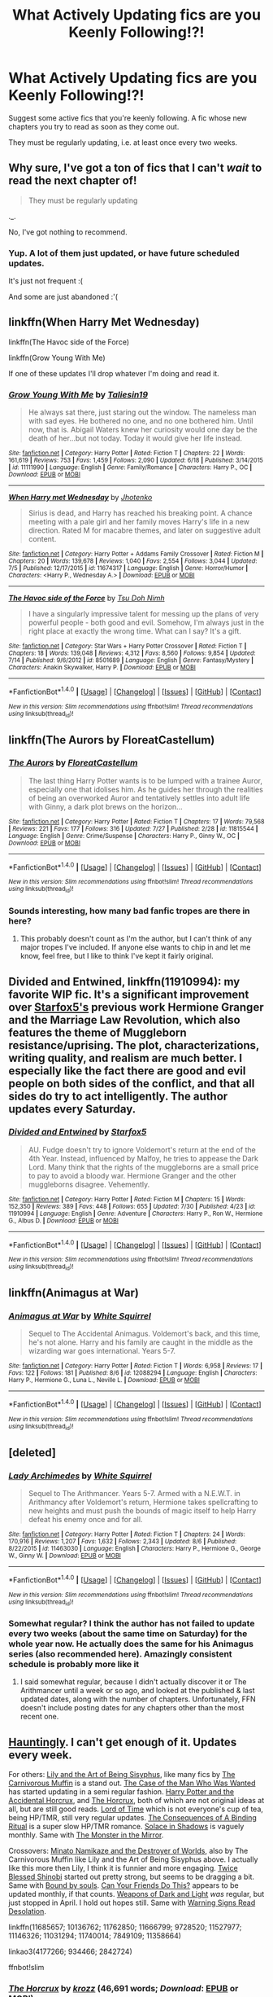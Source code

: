 #+TITLE: What Actively Updating fics are you Keenly Following!?!

* What Actively Updating fics are you Keenly Following!?!
:PROPERTIES:
:Score: 29
:DateUnix: 1470937168.0
:DateShort: 2016-Aug-11
:FlairText: Discussion
:END:
Suggest some active fics that you're keenly following. A fic whose new chapters you try to read as soon as they come out.

They must be regularly updating, i.e. at least once every two weeks.


** Why sure, I've got a ton of fics that I can't /wait/ to read the next chapter of!

#+begin_quote
  They must be regularly updating
#+end_quote

._.

No, I've got nothing to recommend.
:PROPERTIES:
:Author: Averant
:Score: 33
:DateUnix: 1470961036.0
:DateShort: 2016-Aug-12
:END:

*** Yup. A lot of them just updated, or have future scheduled updates.

It's just not frequent :(

And some are just abandoned :'(
:PROPERTIES:
:Author: JoseElEntrenador
:Score: 2
:DateUnix: 1470974743.0
:DateShort: 2016-Aug-12
:END:


** linkffn(When Harry Met Wednesday)

linkffn(The Havoc side of the Force)

linkffn(Grow Young With Me)

If one of these updates I'll drop whatever I'm doing and read it.
:PROPERTIES:
:Author: howtopleaseme
:Score: 7
:DateUnix: 1470938317.0
:DateShort: 2016-Aug-11
:END:

*** [[http://www.fanfiction.net/s/11111990/1/][*/Grow Young With Me/*]] by [[https://www.fanfiction.net/u/997444/Taliesin19][/Taliesin19/]]

#+begin_quote
  He always sat there, just staring out the window. The nameless man with sad eyes. He bothered no one, and no one bothered him. Until now, that is. Abigail Waters knew her curiosity would one day be the death of her...but not today. Today it would give her life instead.
#+end_quote

^{/Site/: [[http://www.fanfiction.net/][fanfiction.net]] *|* /Category/: Harry Potter *|* /Rated/: Fiction T *|* /Chapters/: 22 *|* /Words/: 161,619 *|* /Reviews/: 753 *|* /Favs/: 1,459 *|* /Follows/: 2,090 *|* /Updated/: 6/18 *|* /Published/: 3/14/2015 *|* /id/: 11111990 *|* /Language/: English *|* /Genre/: Family/Romance *|* /Characters/: Harry P., OC *|* /Download/: [[http://www.ff2ebook.com/old/ffn-bot/index.php?id=11111990&source=ff&filetype=epub][EPUB]] or [[http://www.ff2ebook.com/old/ffn-bot/index.php?id=11111990&source=ff&filetype=mobi][MOBI]]}

--------------

[[http://www.fanfiction.net/s/11674317/1/][*/When Harry met Wednesday/*]] by [[https://www.fanfiction.net/u/2219521/Jhotenko][/Jhotenko/]]

#+begin_quote
  Sirius is dead, and Harry has reached his breaking point. A chance meeting with a pale girl and her family moves Harry's life in a new direction. Rated M for macabre themes, and later on suggestive adult content.
#+end_quote

^{/Site/: [[http://www.fanfiction.net/][fanfiction.net]] *|* /Category/: Harry Potter + Addams Family Crossover *|* /Rated/: Fiction M *|* /Chapters/: 20 *|* /Words/: 139,678 *|* /Reviews/: 1,040 *|* /Favs/: 2,554 *|* /Follows/: 3,044 *|* /Updated/: 7/5 *|* /Published/: 12/17/2015 *|* /id/: 11674317 *|* /Language/: English *|* /Genre/: Horror/Humor *|* /Characters/: <Harry P., Wednesday A.> *|* /Download/: [[http://www.ff2ebook.com/old/ffn-bot/index.php?id=11674317&source=ff&filetype=epub][EPUB]] or [[http://www.ff2ebook.com/old/ffn-bot/index.php?id=11674317&source=ff&filetype=mobi][MOBI]]}

--------------

[[http://www.fanfiction.net/s/8501689/1/][*/The Havoc side of the Force/*]] by [[https://www.fanfiction.net/u/3484707/Tsu-Doh-Nimh][/Tsu Doh Nimh/]]

#+begin_quote
  I have a singularly impressive talent for messing up the plans of very powerful people - both good and evil. Somehow, I'm always just in the right place at exactly the wrong time. What can I say? It's a gift.
#+end_quote

^{/Site/: [[http://www.fanfiction.net/][fanfiction.net]] *|* /Category/: Star Wars + Harry Potter Crossover *|* /Rated/: Fiction T *|* /Chapters/: 18 *|* /Words/: 139,048 *|* /Reviews/: 4,312 *|* /Favs/: 8,560 *|* /Follows/: 9,854 *|* /Updated/: 7/14 *|* /Published/: 9/6/2012 *|* /id/: 8501689 *|* /Language/: English *|* /Genre/: Fantasy/Mystery *|* /Characters/: Anakin Skywalker, Harry P. *|* /Download/: [[http://www.ff2ebook.com/old/ffn-bot/index.php?id=8501689&source=ff&filetype=epub][EPUB]] or [[http://www.ff2ebook.com/old/ffn-bot/index.php?id=8501689&source=ff&filetype=mobi][MOBI]]}

--------------

*FanfictionBot*^{1.4.0} *|* [[[https://github.com/tusing/reddit-ffn-bot/wiki/Usage][Usage]]] | [[[https://github.com/tusing/reddit-ffn-bot/wiki/Changelog][Changelog]]] | [[[https://github.com/tusing/reddit-ffn-bot/issues/][Issues]]] | [[[https://github.com/tusing/reddit-ffn-bot/][GitHub]]] | [[[https://www.reddit.com/message/compose?to=tusing][Contact]]]

^{/New in this version: Slim recommendations using/ ffnbot!slim! /Thread recommendations using/ linksub(thread_id)!}
:PROPERTIES:
:Author: FanfictionBot
:Score: 2
:DateUnix: 1470938327.0
:DateShort: 2016-Aug-11
:END:


** linkffn(The Aurors by FloreatCastellum)
:PROPERTIES:
:Author: PsychoGeek
:Score: 13
:DateUnix: 1470942596.0
:DateShort: 2016-Aug-11
:END:

*** [[http://www.fanfiction.net/s/11815544/1/][*/The Aurors/*]] by [[https://www.fanfiction.net/u/6993240/FloreatCastellum][/FloreatCastellum/]]

#+begin_quote
  The last thing Harry Potter wants is to be lumped with a trainee Auror, especially one that idolises him. As he guides her through the realities of being an overworked Auror and tentatively settles into adult life with Ginny, a dark plot brews on the horizon...
#+end_quote

^{/Site/: [[http://www.fanfiction.net/][fanfiction.net]] *|* /Category/: Harry Potter *|* /Rated/: Fiction T *|* /Chapters/: 17 *|* /Words/: 79,568 *|* /Reviews/: 221 *|* /Favs/: 177 *|* /Follows/: 316 *|* /Updated/: 7/27 *|* /Published/: 2/28 *|* /id/: 11815544 *|* /Language/: English *|* /Genre/: Crime/Suspense *|* /Characters/: Harry P., Ginny W., OC *|* /Download/: [[http://www.ff2ebook.com/old/ffn-bot/index.php?id=11815544&source=ff&filetype=epub][EPUB]] or [[http://www.ff2ebook.com/old/ffn-bot/index.php?id=11815544&source=ff&filetype=mobi][MOBI]]}

--------------

*FanfictionBot*^{1.4.0} *|* [[[https://github.com/tusing/reddit-ffn-bot/wiki/Usage][Usage]]] | [[[https://github.com/tusing/reddit-ffn-bot/wiki/Changelog][Changelog]]] | [[[https://github.com/tusing/reddit-ffn-bot/issues/][Issues]]] | [[[https://github.com/tusing/reddit-ffn-bot/][GitHub]]] | [[[https://www.reddit.com/message/compose?to=tusing][Contact]]]

^{/New in this version: Slim recommendations using/ ffnbot!slim! /Thread recommendations using/ linksub(thread_id)!}
:PROPERTIES:
:Author: FanfictionBot
:Score: 1
:DateUnix: 1470942604.0
:DateShort: 2016-Aug-11
:END:


*** Sounds interesting, how many bad fanfic tropes are there in here?
:PROPERTIES:
:Author: shinreimyu
:Score: 1
:DateUnix: 1470970330.0
:DateShort: 2016-Aug-12
:END:

**** This probably doesn't count as I'm the author, but I can't think of any major tropes I've included. If anyone else wants to chip in and let me know, feel free, but I like to think I've kept it fairly original.
:PROPERTIES:
:Author: FloreatCastellum
:Score: 4
:DateUnix: 1471014886.0
:DateShort: 2016-Aug-12
:END:


** *Divided and Entwined*, linkffn(11910994): my favorite WIP fic. It's a significant improvement over [[https://www.fanfiction.net/u/2548648/Starfox5][Starfox5's]] previous work *Hermione Granger and the Marriage Law Revolution*, which also features the theme of Muggleborn resistance/uprising. The plot, characterizations, writing quality, and realism are much better. I especially like the fact there are good and evil people on both sides of the conflict, and that all sides do try to act intelligently. The author updates every Saturday.
:PROPERTIES:
:Author: InquisitorCOC
:Score: 3
:DateUnix: 1470970992.0
:DateShort: 2016-Aug-12
:END:

*** [[http://www.fanfiction.net/s/11910994/1/][*/Divided and Entwined/*]] by [[https://www.fanfiction.net/u/2548648/Starfox5][/Starfox5/]]

#+begin_quote
  AU. Fudge doesn't try to ignore Voldemort's return at the end of the 4th Year. Instead, influenced by Malfoy, he tries to appease the Dark Lord. Many think that the rights of the muggleborns are a small price to pay to avoid a bloody war. Hermione Granger and the other muggleborns disagree. Vehemently.
#+end_quote

^{/Site/: [[http://www.fanfiction.net/][fanfiction.net]] *|* /Category/: Harry Potter *|* /Rated/: Fiction M *|* /Chapters/: 15 *|* /Words/: 152,350 *|* /Reviews/: 389 *|* /Favs/: 448 *|* /Follows/: 655 *|* /Updated/: 7/30 *|* /Published/: 4/23 *|* /id/: 11910994 *|* /Language/: English *|* /Genre/: Adventure *|* /Characters/: Harry P., Ron W., Hermione G., Albus D. *|* /Download/: [[http://www.ff2ebook.com/old/ffn-bot/index.php?id=11910994&source=ff&filetype=epub][EPUB]] or [[http://www.ff2ebook.com/old/ffn-bot/index.php?id=11910994&source=ff&filetype=mobi][MOBI]]}

--------------

*FanfictionBot*^{1.4.0} *|* [[[https://github.com/tusing/reddit-ffn-bot/wiki/Usage][Usage]]] | [[[https://github.com/tusing/reddit-ffn-bot/wiki/Changelog][Changelog]]] | [[[https://github.com/tusing/reddit-ffn-bot/issues/][Issues]]] | [[[https://github.com/tusing/reddit-ffn-bot/][GitHub]]] | [[[https://www.reddit.com/message/compose?to=tusing][Contact]]]

^{/New in this version: Slim recommendations using/ ffnbot!slim! /Thread recommendations using/ linksub(thread_id)!}
:PROPERTIES:
:Author: FanfictionBot
:Score: 1
:DateUnix: 1470971010.0
:DateShort: 2016-Aug-12
:END:


** linkffn(Animagus at War)
:PROPERTIES:
:Score: 3
:DateUnix: 1470962848.0
:DateShort: 2016-Aug-12
:END:

*** [[http://www.fanfiction.net/s/12088294/1/][*/Animagus at War/*]] by [[https://www.fanfiction.net/u/5339762/White-Squirrel][/White Squirrel/]]

#+begin_quote
  Sequel to The Accidental Animagus. Voldemort's back, and this time, he's not alone. Harry and his family are caught in the middle as the wizarding war goes international. Years 5-7.
#+end_quote

^{/Site/: [[http://www.fanfiction.net/][fanfiction.net]] *|* /Category/: Harry Potter *|* /Rated/: Fiction T *|* /Words/: 6,958 *|* /Reviews/: 17 *|* /Favs/: 122 *|* /Follows/: 181 *|* /Published/: 8/6 *|* /id/: 12088294 *|* /Language/: English *|* /Characters/: Harry P., Hermione G., Luna L., Neville L. *|* /Download/: [[http://www.ff2ebook.com/old/ffn-bot/index.php?id=12088294&source=ff&filetype=epub][EPUB]] or [[http://www.ff2ebook.com/old/ffn-bot/index.php?id=12088294&source=ff&filetype=mobi][MOBI]]}

--------------

*FanfictionBot*^{1.4.0} *|* [[[https://github.com/tusing/reddit-ffn-bot/wiki/Usage][Usage]]] | [[[https://github.com/tusing/reddit-ffn-bot/wiki/Changelog][Changelog]]] | [[[https://github.com/tusing/reddit-ffn-bot/issues/][Issues]]] | [[[https://github.com/tusing/reddit-ffn-bot/][GitHub]]] | [[[https://www.reddit.com/message/compose?to=tusing][Contact]]]

^{/New in this version: Slim recommendations using/ ffnbot!slim! /Thread recommendations using/ linksub(thread_id)!}
:PROPERTIES:
:Author: FanfictionBot
:Score: 2
:DateUnix: 1470962866.0
:DateShort: 2016-Aug-12
:END:


** [deleted]
:PROPERTIES:
:Score: 3
:DateUnix: 1470980977.0
:DateShort: 2016-Aug-12
:END:

*** [[http://www.fanfiction.net/s/11463030/1/][*/Lady Archimedes/*]] by [[https://www.fanfiction.net/u/5339762/White-Squirrel][/White Squirrel/]]

#+begin_quote
  Sequel to The Arithmancer. Years 5-7. Armed with a N.E.W.T. in Arithmancy after Voldemort's return, Hermione takes spellcrafting to new heights and must push the bounds of magic itself to help Harry defeat his enemy once and for all.
#+end_quote

^{/Site/: [[http://www.fanfiction.net/][fanfiction.net]] *|* /Category/: Harry Potter *|* /Rated/: Fiction T *|* /Chapters/: 24 *|* /Words/: 170,916 *|* /Reviews/: 1,207 *|* /Favs/: 1,632 *|* /Follows/: 2,343 *|* /Updated/: 8/6 *|* /Published/: 8/22/2015 *|* /id/: 11463030 *|* /Language/: English *|* /Characters/: Harry P., Hermione G., George W., Ginny W. *|* /Download/: [[http://www.ff2ebook.com/old/ffn-bot/index.php?id=11463030&source=ff&filetype=epub][EPUB]] or [[http://www.ff2ebook.com/old/ffn-bot/index.php?id=11463030&source=ff&filetype=mobi][MOBI]]}

--------------

*FanfictionBot*^{1.4.0} *|* [[[https://github.com/tusing/reddit-ffn-bot/wiki/Usage][Usage]]] | [[[https://github.com/tusing/reddit-ffn-bot/wiki/Changelog][Changelog]]] | [[[https://github.com/tusing/reddit-ffn-bot/issues/][Issues]]] | [[[https://github.com/tusing/reddit-ffn-bot/][GitHub]]] | [[[https://www.reddit.com/message/compose?to=tusing][Contact]]]

^{/New in this version: Slim recommendations using/ ffnbot!slim! /Thread recommendations using/ linksub(thread_id)!}
:PROPERTIES:
:Author: FanfictionBot
:Score: 2
:DateUnix: 1470980984.0
:DateShort: 2016-Aug-12
:END:


*** Somewhat regular? I think the author has not failed to update every two weeks (about the same time on Saturday) for the whole year now. He actually does the same for his Animagus series (also recommended here). Amazingly consistent schedule is probably more like it
:PROPERTIES:
:Author: tropicalphysics
:Score: 3
:DateUnix: 1470993851.0
:DateShort: 2016-Aug-12
:END:

**** I said somewhat regular, because I didn't actually discover it or The Arithmancer until a week or so ago, and looked at the published & last updated dates, along with the number of chapters. Unfortunately, FFN doesn't include posting dates for any chapters other than the most recent one.
:PROPERTIES:
:Score: 3
:DateUnix: 1471004568.0
:DateShort: 2016-Aug-12
:END:


** [[https://www.fanfiction.net/s/11685657/1/Hauntingly][Hauntingly]]. I can't get enough of it. Updates every week.

For others: [[https://www.fanfiction.net/s/9911469/1/Lily-and-the-Art-of-Being-Sisyphus][Lily and the Art of Being Sisyphus]], like many fics by [[https://www.fanfiction.net/u/1318815/The-Carnivorous-Muffin][The Carnivorous Muffin]] is a stand out. [[https://www.fanfiction.net/s/10136762/1/The-Case-of-the-Man-Who-Was-Wanted][The Case of the Man Who Was Wanted]] has started updating in a semi regular fashion. [[https://www.fanfiction.net/s/11762850/1/Harry-Potter-and-the-Accidental-Horcrux][Harry Potter and the Accidental Horcrux]], and [[https://www.fanfiction.net/s/9728520/26/The-Horcrux][The Horcrux]], both of which are not original ideas at all, but are still good reads. [[https://www.fanfiction.net/s/11527977/1/Lord-of-Time][Lord of Time]] which is not everyone's cup of tea, being HP/TMR, still very regular updates. [[http://archiveofourown.org/works/4177266][The Consequences of A Binding Ritual]] is a super slow HP/TMR romance. [[http://archiveofourown.org/works/934466/chapters/1819027][Solace in Shadows]] is vaguely monthly. Same with [[http://archiveofourown.org/works/2842724][The Monster in the Mirror]].

Crossovers: [[https://www.fanfiction.net/s/11666799/1/Minato-Namikaze-and-the-Destroyer-of-Worlds][Minato Namikaze and the Destroyer of Worlds]], also by The Carnivorous Muffin like Lily and the Art of Being Sisyphus above. I actually like this more then Lily, I think it is funnier and more engaging. [[https://www.fanfiction.net/s/11146326/1/Twice-Blessed-Shinobi][Twice Blessed Shinobi]] started out pretty strong, but seems to be dragging a bit. Same with [[https://www.fanfiction.net/s/11031294/1/Bound-by-Souls][Bound by souls]]. [[https://www.fanfiction.net/s/11740014/1/Can-Your-Friends-Do-This][Can Your Friends Do This?]] appears to be updated monthly, if that counts. [[https://www.fanfiction.net/s/7849109/1/Weapons-of-Dark-and-Light][Weapons of Dark and Light]] /was/ regular, but just stopped in April. I hold out hopes still. Same with [[https://www.fanfiction.net/s/11358664/1/Warning-Signs-Read-Desolation][Warning Signs Read Desolation]].

linkffn(11685657; 10136762; 11762850; 11666799; 9728520; 11527977; 11146326; 11031294; 11740014; 7849109; 11358664)

linkao3(4177266; 934466; 2842724)

ffnbot!slim
:PROPERTIES:
:Author: TheBlueMenace
:Score: 6
:DateUnix: 1470984989.0
:DateShort: 2016-Aug-12
:END:

*** [[http://www.fanfiction.net/s/9728520/1/][*/The Horcrux/*]] by [[https://www.fanfiction.net/u/2527190/krozz][/krozz/]] (46,691 words; /Download/: [[http://www.ff2ebook.com/old/ffn-bot/index.php?id=9728520&source=ff&filetype=epub][EPUB]] or [[http://www.ff2ebook.com/old/ffn-bot/index.php?id=9728520&source=ff&filetype=mobi][MOBI]])

#+begin_quote
  WBWL James and Lily Potter had twins, after Voldemort attacks them. Evan Potter is known as the Boy-Who-Lived, and Harry is believed to have a piece of the dark lords soul in him. Slytherin Harry
#+end_quote

[[http://archiveofourown.org/works/934466][*/Solace in Shadows/*]] by [[http://archiveofourown.org/users/The_Fictionist/pseuds/The_Fictionist][/The_Fictionist/]] (177688 words; /Download/: [[http://archiveofourown.org/downloads/Th/The_Fictionist/934466/Solace%20in%20Shadows.epub?updated_at=1470177468][EPUB]] or [[http://archiveofourown.org/downloads/Th/The_Fictionist/934466/Solace%20in%20Shadows.mobi?updated_at=1470177468][MOBI]])

#+begin_quote
  When Harry is kidnapped by a seemingly sixteen year old Tom Riddle at the end of his second year, he's convinced that he would do absolutely anything to escape -- but "anything" can be a dangerous conviction to have, and even heroes can grow tired of fighting without hope. Sometimes, survival means making a home in the dark...
#+end_quote

[[http://www.fanfiction.net/s/10136762/1/][*/The Case of the Man Who Was Wanted/*]] by [[https://www.fanfiction.net/u/1826856/MyDearLadyDisdain][/MyDearLadyDisdain/]] (133,086 words; /Download/: [[http://www.ff2ebook.com/old/ffn-bot/index.php?id=10136762&source=ff&filetype=epub][EPUB]] or [[http://www.ff2ebook.com/old/ffn-bot/index.php?id=10136762&source=ff&filetype=mobi][MOBI]])

#+begin_quote
  After an inexplicable case in Surrey, Sherlock is after the strangest criminal he's ever encountered: a mass murderer, that has eluded the authorities for almost 14 years. Unfortunately, Sherlock Holmes is the only one that can see right away that this Harry Potter character is completely innocent. And hang on, is that tea set floating? (Harry/Sherlock)
#+end_quote

[[http://www.fanfiction.net/s/11358664/1/][*/Warning Signs Read Desolation/*]] by [[https://www.fanfiction.net/u/2847283/minidraken][/minidraken/]] (145,261 words; /Download/: [[http://www.ff2ebook.com/old/ffn-bot/index.php?id=11358664&source=ff&filetype=epub][EPUB]] or [[http://www.ff2ebook.com/old/ffn-bot/index.php?id=11358664&source=ff&filetype=mobi][MOBI]])

#+begin_quote
  Trying to protect the Philosopher's Stone, Harry is kidnapped by Voldemort, who uses Legilimency on him and learns that he is a Horcrux. After that, Harry is forced to learn how to survive the violent and surreal reality of Voldemort's everyday life, and try his best to make it back to Hogwarts in one piece. Simultaneously, a war looms on the horizon. Grey!Harry Sane!Voldemort
#+end_quote

[[http://www.fanfiction.net/s/11527977/1/][*/Lord of Time/*]] by [[https://www.fanfiction.net/u/1304480/DebsTheSlytherinSnapefan][/DebsTheSlytherinSnapefan/]] (173,329 words; /Download/: [[http://www.ff2ebook.com/old/ffn-bot/index.php?id=11527977&source=ff&filetype=epub][EPUB]] or [[http://www.ff2ebook.com/old/ffn-bot/index.php?id=11527977&source=ff&filetype=mobi][MOBI]])

#+begin_quote
  Harry is the Master of Death and Lord of Time through his joining of the three Hallows together. During a duel that wasn't going well, he jumps to the 1940's and has a talk with the true Master of Death. Can have prevent the destruction that will occur? Can he change Voldemort prevent him from becoming the darkest wizard of all time? Or will he be caught in Tom's web? Slash TMR/HP?
#+end_quote

[[http://www.fanfiction.net/s/11740014/1/][*/Can Your Friends Do This?/*]] by [[https://www.fanfiction.net/u/3996465/Watermelonsmellinfellon][/Watermelonsmellinfellon/]] (131,540 words; /Download/: [[http://www.ff2ebook.com/old/ffn-bot/index.php?id=11740014&source=ff&filetype=epub][EPUB]] or [[http://www.ff2ebook.com/old/ffn-bot/index.php?id=11740014&source=ff&filetype=mobi][MOBI]])

#+begin_quote
  Tsume Yuki's, 'Ain't Never Had a Friend Like Me' prompt. MoD Hari is sealed inside a genie bottle and tossed into the Veil. Only the interference of Death stops her from being enslaved. When Naruto comes into possession of the bottle and frees Hari from her prison, she gets attached and decides to help him, changing everything we know. A/N: Har/kashi Naru/Sasu. Deal With It!
#+end_quote

[[http://www.fanfiction.net/s/11685657/1/][*/Hauntingly/*]] by [[https://www.fanfiction.net/u/6778783/ObsidianPen][/ObsidianPen/]] (324,600 words; /Download/: [[http://www.ff2ebook.com/old/ffn-bot/index.php?id=11685657&source=ff&filetype=epub][EPUB]] or [[http://www.ff2ebook.com/old/ffn-bot/index.php?id=11685657&source=ff&filetype=mobi][MOBI]])

#+begin_quote
  Alive. Hidden. Concealed in the metaphorical closet, and the ominous, creaking footsteps outside belong to a monster... He's sniffing the air in anticipation. He's craving more than the scent. Intoxicated by his own bloodlust, and a single, fleeting moment of weakness is all he needs. "...I will have you..." Eventual HP/LV/TR. Sequel to 'Mine'.
#+end_quote

[[http://www.fanfiction.net/s/11666799/1/][*/Minato Namikaze and the Destroyer of Worlds/*]] by [[https://www.fanfiction.net/u/1318815/The-Carnivorous-Muffin][/The Carnivorous Muffin/]] (74,679 words; /Download/: [[http://www.ff2ebook.com/old/ffn-bot/index.php?id=11666799&source=ff&filetype=epub][EPUB]] or [[http://www.ff2ebook.com/old/ffn-bot/index.php?id=11666799&source=ff&filetype=mobi][MOBI]])

#+begin_quote
  On October 10th when the Kyuubi no Kitsune ravages Konoha, Namikaze Minato unwittingly makes a bargain with Death. Years earlier, his life is rewritten when the overpowered, bizarre, and possibly alien Eleanor Lily Potter arrives at Konoha's orphanage and quickly becomes his best friend.
#+end_quote

[[http://www.fanfiction.net/s/7849109/1/][*/Weapons of Dark and Light/*]] by [[https://www.fanfiction.net/u/2256578/Noyoki][/Noyoki/]] (354,004 words; /Download/: [[http://www.ff2ebook.com/old/ffn-bot/index.php?id=7849109&source=ff&filetype=epub][EPUB]] or [[http://www.ff2ebook.com/old/ffn-bot/index.php?id=7849109&source=ff&filetype=mobi][MOBI]])

#+begin_quote
  Stripped of his humanity, Logan became Weapon X. When the doctors were through; he was little more than a remote controlled beast guided by base instinct. In contrast, Harry became Weapon IX and was stripped of his human trappings. Care, love, and compassion were torn from him, creating a superb machine who kills without remorse. Is that all they will ever be? *Slash*
#+end_quote

[[http://www.fanfiction.net/s/11031294/1/][*/Bound by Souls/*]] by [[https://www.fanfiction.net/u/5579774/HippoParty][/HippoParty/]] (83,885 words; /Download/: [[http://www.ff2ebook.com/old/ffn-bot/index.php?id=11031294&source=ff&filetype=epub][EPUB]] or [[http://www.ff2ebook.com/old/ffn-bot/index.php?id=11031294&source=ff&filetype=mobi][MOBI]])

#+begin_quote
  When Harry goes to Hogwarts, he finally understands that having a dæmon is normal. Only, the wizarding world never anticipated that Harry's dæmon would be an 11 year old Tom Riddle. AU Philosophers Stone. Harry Potter inspired by His Dark Materials.
#+end_quote

[[http://www.fanfiction.net/s/11762850/1/][*/Harry Potter and the Accidental Horcrux/*]] by [[https://www.fanfiction.net/u/3306612/the-Imaginizer][/the Imaginizer/]] (190,448 words; /Download/: [[http://www.ff2ebook.com/old/ffn-bot/index.php?id=11762850&source=ff&filetype=epub][EPUB]] or [[http://www.ff2ebook.com/old/ffn-bot/index.php?id=11762850&source=ff&filetype=mobi][MOBI]])

#+begin_quote
  In which Harry Potter learns that friends can be made in the unlikeliest of places...even in your own head.
#+end_quote

--------------

/slim!FanfictionBot/^{1.4.0}.
:PROPERTIES:
:Author: FanfictionBot
:Score: 1
:DateUnix: 1470985040.0
:DateShort: 2016-Aug-12
:END:


*** [[http://www.fanfiction.net/s/11146326/1/][*/Twice Blessed Shinobi/*]] by [[https://www.fanfiction.net/u/714473/Mrs-InsaneOne][/Mrs.InsaneOne/]] (228,583 words; /Download/: [[http://www.ff2ebook.com/old/ffn-bot/index.php?id=11146326&source=ff&filetype=epub][EPUB]] or [[http://www.ff2ebook.com/old/ffn-bot/index.php?id=11146326&source=ff&filetype=mobi][MOBI]])

#+begin_quote
  One man's Greater Good will fall to pieces when his greatest pawn is whisked away as part of the plans his mother set into the motion the moment she'd learned of the dangers her son would face. Pairings TBD. Starts Pre-Hogwarts/Pre-Uchiha Massacre. Shinobi!Harry, Smart!Naruto&Harry, Prankster!Naruto&Harry, Father!Tenzou/Yamato, NotLazy!Kakashi, & Mentor!Kakashi
#+end_quote

[[http://archiveofourown.org/works/2842724][*/The Monster in the Mirror/*]] by [[http://archiveofourown.org/users/The_Fictionist/pseuds/The_Fictionist][/The_Fictionist/]] (45897 words; /Download/: [[http://archiveofourown.org/downloads/Th/The_Fictionist/2842724/The%20Monster%20in%20the%20Mirror.epub?updated_at=1469543509][EPUB]] or [[http://archiveofourown.org/downloads/Th/The_Fictionist/2842724/The%20Monster%20in%20the%20Mirror.mobi?updated_at=1469543509][MOBI]])

#+begin_quote
  1) The Cruciatus Harry used in the Department of Mysteries was successful. 2) Voldemort arrived just a little bit early.Two small shifts, that change absolutely everything - and understanding is a more dangerous weapon than even Dumbledore could ever have imagined.
#+end_quote

--------------

/slim!FanfictionBot/^{1.4.0}.
:PROPERTIES:
:Author: FanfictionBot
:Score: 1
:DateUnix: 1470985052.0
:DateShort: 2016-Aug-12
:END:


*** Did a quick google search of my fic, and saw that it was recommended by you in this thread. Sweet! Thanks:)
:PROPERTIES:
:Author: Baphimet
:Score: 1
:DateUnix: 1471565098.0
:DateShort: 2016-Aug-19
:END:


** Okay, you people got me. I'm going to read the Albus Potter series now.
:PROPERTIES:
:Author: silver_fire_lizard
:Score: 5
:DateUnix: 1470988426.0
:DateShort: 2016-Aug-12
:END:


** Impose by MarauderLover7. It's the 3rd in a series that I think is wonderful.
:PROPERTIES:
:Author: frankyemarie13
:Score: 2
:DateUnix: 1470940163.0
:DateShort: 2016-Aug-11
:END:


** Linkffn(The Black Prince) Linkffn(The Difference One Can Make)
:PROPERTIES:
:Author: blandge
:Score: 2
:DateUnix: 1470980220.0
:DateShort: 2016-Aug-12
:END:

*** [[http://www.fanfiction.net/s/11132113/1/][*/The Difference One Man Can Make/*]] by [[https://www.fanfiction.net/u/6132825/joen1801][/joen1801/]]

#+begin_quote
  After the Battle of Hogwarts, Harry Potter decided to travel the world. Twelve years later when a new threat attempts to destroy the progress made in Britain he returns home to deal with the situation. During the fight that puts down the small group of upstarts Harry finds himself in a world of ice and fire
#+end_quote

^{/Site/: [[http://www.fanfiction.net/][fanfiction.net]] *|* /Category/: Harry Potter + Game of Thrones Crossover *|* /Rated/: Fiction M *|* /Chapters/: 18 *|* /Words/: 240,080 *|* /Reviews/: 3,227 *|* /Favs/: 6,045 *|* /Follows/: 6,959 *|* /Updated/: 4h *|* /Published/: 3/22/2015 *|* /id/: 11132113 *|* /Language/: English *|* /Genre/: Adventure *|* /Download/: [[http://www.ff2ebook.com/old/ffn-bot/index.php?id=11132113&source=ff&filetype=epub][EPUB]] or [[http://www.ff2ebook.com/old/ffn-bot/index.php?id=11132113&source=ff&filetype=mobi][MOBI]]}

--------------

[[http://www.fanfiction.net/s/11098283/1/][*/The Black Prince/*]] by [[https://www.fanfiction.net/u/4424268/cxjenious][/cxjenious/]]

#+begin_quote
  He remembers being Harry Potter. He dreams of it. He dreams of the Great Other too, a beast borne of ice and death with eyes red as blood and an army of cold dead things. He is the second son of the king, a spare, but his fortunes change when secrets rather left in the dark come to light, and Westeros is torn asunder by treachery and ambition. Winter is coming, but magic is might.
#+end_quote

^{/Site/: [[http://www.fanfiction.net/][fanfiction.net]] *|* /Category/: Harry Potter + Game of Thrones Crossover *|* /Rated/: Fiction M *|* /Chapters/: 20 *|* /Words/: 125,705 *|* /Reviews/: 2,458 *|* /Favs/: 6,306 *|* /Follows/: 7,306 *|* /Updated/: 7/23 *|* /Published/: 3/7/2015 *|* /id/: 11098283 *|* /Language/: English *|* /Genre/: Fantasy/Drama *|* /Download/: [[http://www.ff2ebook.com/old/ffn-bot/index.php?id=11098283&source=ff&filetype=epub][EPUB]] or [[http://www.ff2ebook.com/old/ffn-bot/index.php?id=11098283&source=ff&filetype=mobi][MOBI]]}

--------------

*FanfictionBot*^{1.4.0} *|* [[[https://github.com/tusing/reddit-ffn-bot/wiki/Usage][Usage]]] | [[[https://github.com/tusing/reddit-ffn-bot/wiki/Changelog][Changelog]]] | [[[https://github.com/tusing/reddit-ffn-bot/issues/][Issues]]] | [[[https://github.com/tusing/reddit-ffn-bot/][GitHub]]] | [[[https://www.reddit.com/message/compose?to=tusing][Contact]]]

^{/New in this version: Slim recommendations using/ ffnbot!slim! /Thread recommendations using/ linksub(thread_id)!}
:PROPERTIES:
:Author: FanfictionBot
:Score: 1
:DateUnix: 1470980244.0
:DateShort: 2016-Aug-12
:END:


** linkffn(11463030) linkffn(11950816) linkffn(11588856), it's on the climax of it's seventh out of eight books and linkffn(11125620), ITS FINISHING TODAY!!!
:PROPERTIES:
:Author: JudgeBigFudge
:Score: 5
:DateUnix: 1470941642.0
:DateShort: 2016-Aug-11
:END:

*** [[http://www.fanfiction.net/s/11125620/1/][*/Albus Potter and the Abyssal Vortex/*]] by [[https://www.fanfiction.net/u/3435601/NoahPhantom][/NoahPhantom/]]

#+begin_quote
  Book 7 of 7, sequel to "Albus Potter and the Chaos Contagion." Definitely WILL be finished before the end of summer 2016! (Read all previous installments first!) The fate of the world hangs in the balance as Albus discovers there is a very fine line between power and madness, a very blurry line between right and wrong, and no line at all between our world and the Abyssal Vortex.
#+end_quote

^{/Site/: [[http://www.fanfiction.net/][fanfiction.net]] *|* /Category/: Harry Potter *|* /Rated/: Fiction M *|* /Chapters/: 15 *|* /Words/: 104,575 *|* /Reviews/: 629 *|* /Favs/: 191 *|* /Follows/: 274 *|* /Updated/: 22h *|* /Published/: 3/19/2015 *|* /id/: 11125620 *|* /Language/: English *|* /Genre/: Adventure *|* /Characters/: Teddy L., Albus S. P., Victoire W., Lucy W. *|* /Download/: [[http://www.ff2ebook.com/old/ffn-bot/index.php?id=11125620&source=ff&filetype=epub][EPUB]] or [[http://www.ff2ebook.com/old/ffn-bot/index.php?id=11125620&source=ff&filetype=mobi][MOBI]]}

--------------

[[http://www.fanfiction.net/s/11463030/1/][*/Lady Archimedes/*]] by [[https://www.fanfiction.net/u/5339762/White-Squirrel][/White Squirrel/]]

#+begin_quote
  Sequel to The Arithmancer. Years 5-7. Armed with a N.E.W.T. in Arithmancy after Voldemort's return, Hermione takes spellcrafting to new heights and must push the bounds of magic itself to help Harry defeat his enemy once and for all.
#+end_quote

^{/Site/: [[http://www.fanfiction.net/][fanfiction.net]] *|* /Category/: Harry Potter *|* /Rated/: Fiction T *|* /Chapters/: 24 *|* /Words/: 170,916 *|* /Reviews/: 1,207 *|* /Favs/: 1,632 *|* /Follows/: 2,343 *|* /Updated/: 8/6 *|* /Published/: 8/22/2015 *|* /id/: 11463030 *|* /Language/: English *|* /Characters/: Harry P., Hermione G., George W., Ginny W. *|* /Download/: [[http://www.ff2ebook.com/old/ffn-bot/index.php?id=11463030&source=ff&filetype=epub][EPUB]] or [[http://www.ff2ebook.com/old/ffn-bot/index.php?id=11463030&source=ff&filetype=mobi][MOBI]]}

--------------

[[http://www.fanfiction.net/s/11950816/1/][*/Harry Potter & the Game/*]] by [[https://www.fanfiction.net/u/7268383/Concept101][/Concept101/]]

#+begin_quote
  With the powers of Gamer given to him Harry sets out to prove himself to the world of magic by becoming the best he can be despite the impossible odds against him! Watch our hero grow in this action filled adventure full of heart, humour & spectacle. And the occasional swear word. Politics!Action!Drama!Manipulation!OP Harry!Mind Bending Magic! Year 1 Complete! Updates every 4 days!
#+end_quote

^{/Site/: [[http://www.fanfiction.net/][fanfiction.net]] *|* /Category/: Harry Potter *|* /Rated/: Fiction T *|* /Chapters/: 24 *|* /Words/: 164,024 *|* /Reviews/: 1,461 *|* /Favs/: 2,095 *|* /Follows/: 2,848 *|* /Updated/: 7/27 *|* /Published/: 5/17 *|* /id/: 11950816 *|* /Language/: English *|* /Genre/: Adventure/Humor *|* /Characters/: Harry P., Hermione G., Ginny W. *|* /Download/: [[http://www.ff2ebook.com/old/ffn-bot/index.php?id=11950816&source=ff&filetype=epub][EPUB]] or [[http://www.ff2ebook.com/old/ffn-bot/index.php?id=11950816&source=ff&filetype=mobi][MOBI]]}

--------------

[[http://www.fanfiction.net/s/11588856/1/][*/Gray: Scorpius Malfoy and the Legion of the Dead/*]] by [[https://www.fanfiction.net/u/4502887/Fiery-Gray][/Fiery Gray/]]

#+begin_quote
  UNDER EDITING! (VII): The world is in chaos after the Shadow Master's reveal of magic, countries fighting internally making it easy to fall to the Shadows' ever increasing army. Meanwhile Scorpius starts his last year in Hogwarts, juggling NEWTs, issues and trying to figure out how to end the war once and for all. Is Hogwarts really as safe as people believe? Is anywhere?
#+end_quote

^{/Site/: [[http://www.fanfiction.net/][fanfiction.net]] *|* /Category/: Harry Potter *|* /Rated/: Fiction M *|* /Chapters/: 73 *|* /Words/: 385,769 *|* /Reviews/: 292 *|* /Favs/: 18 *|* /Follows/: 25 *|* /Updated/: 8/8 *|* /Published/: 10/31/2015 *|* /id/: 11588856 *|* /Language/: English *|* /Genre/: Adventure/Drama *|* /Characters/: Scorpius M., OC, Albus S. P., Molly W. II *|* /Download/: [[http://www.ff2ebook.com/old/ffn-bot/index.php?id=11588856&source=ff&filetype=epub][EPUB]] or [[http://www.ff2ebook.com/old/ffn-bot/index.php?id=11588856&source=ff&filetype=mobi][MOBI]]}

--------------

*FanfictionBot*^{1.4.0} *|* [[[https://github.com/tusing/reddit-ffn-bot/wiki/Usage][Usage]]] | [[[https://github.com/tusing/reddit-ffn-bot/wiki/Changelog][Changelog]]] | [[[https://github.com/tusing/reddit-ffn-bot/issues/][Issues]]] | [[[https://github.com/tusing/reddit-ffn-bot/][GitHub]]] | [[[https://www.reddit.com/message/compose?to=tusing][Contact]]]

^{/New in this version: Slim recommendations using/ ffnbot!slim! /Thread recommendations using/ linksub(thread_id)!}
:PROPERTIES:
:Author: FanfictionBot
:Score: 1
:DateUnix: 1470941687.0
:DateShort: 2016-Aug-11
:END:


** linkffn(11826429) was updating once a day a couple of weeks back
:PROPERTIES:
:Author: MajinCloud
:Score: 2
:DateUnix: 1470951131.0
:DateShort: 2016-Aug-12
:END:

*** [[http://www.fanfiction.net/s/11826429/1/][*/Worthy of Magic/*]] by [[https://www.fanfiction.net/u/1516835/Sage-Ra][/Sage Ra/]]

#+begin_quote
  Harry Potter is disappointed by the Wizarding World. A society wielding powers beyond imagination and it is wasted on Politics and Games. A psychotic Harry Potter aims to remind the world what it means to be a Wizard and to judge who is Worthy of Magic and who isn't.
#+end_quote

^{/Site/: [[http://www.fanfiction.net/][fanfiction.net]] *|* /Category/: Harry Potter *|* /Rated/: Fiction M *|* /Chapters/: 36 *|* /Words/: 112,853 *|* /Reviews/: 1,548 *|* /Favs/: 2,043 *|* /Follows/: 2,615 *|* /Updated/: 7/30 *|* /Published/: 3/6 *|* /id/: 11826429 *|* /Language/: English *|* /Genre/: Horror/Adventure *|* /Characters/: Harry P., Daphne G. *|* /Download/: [[http://www.ff2ebook.com/old/ffn-bot/index.php?id=11826429&source=ff&filetype=epub][EPUB]] or [[http://www.ff2ebook.com/old/ffn-bot/index.php?id=11826429&source=ff&filetype=mobi][MOBI]]}

--------------

*FanfictionBot*^{1.4.0} *|* [[[https://github.com/tusing/reddit-ffn-bot/wiki/Usage][Usage]]] | [[[https://github.com/tusing/reddit-ffn-bot/wiki/Changelog][Changelog]]] | [[[https://github.com/tusing/reddit-ffn-bot/issues/][Issues]]] | [[[https://github.com/tusing/reddit-ffn-bot/][GitHub]]] | [[[https://www.reddit.com/message/compose?to=tusing][Contact]]]

^{/New in this version: Slim recommendations using/ ffnbot!slim! /Thread recommendations using/ linksub(thread_id)!}
:PROPERTIES:
:Author: FanfictionBot
:Score: 2
:DateUnix: 1470951163.0
:DateShort: 2016-Aug-12
:END:


*** I tried reading this and it became draggy near the middle. The writing is excellent; however, the energy of the first few chapters didn't transfer properly to he succeeding chapters. It is a good premise: Potter not being okay after the Dursleys (like Brutal Harry). However, the execution is lacking.
:PROPERTIES:
:Author: firingmahlazors
:Score: 2
:DateUnix: 1471000498.0
:DateShort: 2016-Aug-12
:END:

**** True. There were moments where I was asking why Harry kept chosing to be a psycho. Still want to read more because I was a big fan of his previous work
:PROPERTIES:
:Author: MajinCloud
:Score: 1
:DateUnix: 1471001638.0
:DateShort: 2016-Aug-12
:END:

***** I dunno. I like it specifically because it's unrepentantly psychopathic Harry. There's no "the power of love will soothe the evil within" cliche, and no, "friends reel him in and suddenly all he wants is to be normal". It's just pure insane Harry. He is broken and what they were trying to do to "fix" him failed because none of them understood just how deep his issues ran. Harry Potter in that fic is the villain, and the author makes no attempt to change or hide that, unlike other "darkinsaneevil!Harry" fics where "he's the bad guy, but he's not a bad guy, honest. Sure he tortures people but he's really just a nice person inside!"
:PROPERTIES:
:Author: Waycreepedout
:Score: 1
:DateUnix: 1471027571.0
:DateShort: 2016-Aug-12
:END:


** The Ilvermorny Champion is spoiling me on how often its being updated. Sometimes THREE chapters a day!

Not that I'm complaining in the least.
:PROPERTIES:
:Author: Freshenstein
:Score: 2
:DateUnix: 1470964270.0
:DateShort: 2016-Aug-12
:END:

*** Thank you! I will try to keep up the spoils. (as long as you keep the lack of complaints! ;) )
:PROPERTIES:
:Author: SoulxxBondz
:Score: 2
:DateUnix: 1471097025.0
:DateShort: 2016-Aug-13
:END:

**** Deal.
:PROPERTIES:
:Author: Freshenstein
:Score: 1
:DateUnix: 1471110673.0
:DateShort: 2016-Aug-13
:END:


**** I'm a big fan of Goblet of Fire AUs, and this scratches my itch perfectly. Caught up in a just a few days.
:PROPERTIES:
:Author: BaldBombshell
:Score: 1
:DateUnix: 1471234738.0
:DateShort: 2016-Aug-15
:END:


** So this is cheating a little, because the story is in a brief hiatus, but linkffn(harry potter and the Prince of slytherin) is awesome and updated weekly for nine straight months. Books one and two are done, but they're taking the summer off to outline book 3, bit it should pick up again in September.
:PROPERTIES:
:Author: Seeker0fTruth
:Score: 2
:DateUnix: 1470943775.0
:DateShort: 2016-Aug-11
:END:

*** [[http://www.fanfiction.net/s/11191235/1/][*/Harry Potter and the Prince of Slytherin/*]] by [[https://www.fanfiction.net/u/4788805/The-Sinister-Man][/The Sinister Man/]]

#+begin_quote
  Harry Potter was sent away to the Dursleys by his parents who were raising Jim Potter, the Boy Who Lived. Think you know this story? You have no idea. AU, Slytherin!Harry, WBWL. Currently in Year Two (Harry Potter and the Secret Enemy). NO romantic pairings prior to Fourth Year. Basically good Dumbledore and Weasleys. Hopefully no bashing.
#+end_quote

^{/Site/: [[http://www.fanfiction.net/][fanfiction.net]] *|* /Category/: Harry Potter *|* /Rated/: Fiction T *|* /Chapters/: 82 *|* /Words/: 468,570 *|* /Reviews/: 4,970 *|* /Favs/: 4,081 *|* /Follows/: 5,020 *|* /Updated/: 6/10 *|* /Published/: 4/17/2015 *|* /id/: 11191235 *|* /Language/: English *|* /Genre/: Adventure *|* /Characters/: Harry P., Hermione G., Neville L., Theodore N. *|* /Download/: [[http://www.ff2ebook.com/old/ffn-bot/index.php?id=11191235&source=ff&filetype=epub][EPUB]] or [[http://www.ff2ebook.com/old/ffn-bot/index.php?id=11191235&source=ff&filetype=mobi][MOBI]]}

--------------

*FanfictionBot*^{1.4.0} *|* [[[https://github.com/tusing/reddit-ffn-bot/wiki/Usage][Usage]]] | [[[https://github.com/tusing/reddit-ffn-bot/wiki/Changelog][Changelog]]] | [[[https://github.com/tusing/reddit-ffn-bot/issues/][Issues]]] | [[[https://github.com/tusing/reddit-ffn-bot/][GitHub]]] | [[[https://www.reddit.com/message/compose?to=tusing][Contact]]]

^{/New in this version: Slim recommendations using/ ffnbot!slim! /Thread recommendations using/ linksub(thread_id)!}
:PROPERTIES:
:Author: FanfictionBot
:Score: 2
:DateUnix: 1470943780.0
:DateShort: 2016-Aug-11
:END:


** linffn(Return Of Emerald by Bleu Tsuki) Is a wonderful story.
:PROPERTIES:
:Author: Missing_Minus
:Score: 1
:DateUnix: 1470939005.0
:DateShort: 2016-Aug-11
:END:

*** [deleted]
:PROPERTIES:
:Score: 1
:DateUnix: 1471040415.0
:DateShort: 2016-Aug-13
:END:

**** [[http://www.fanfiction.net/s/9608991/1/][*/Return of Emerald/*]] by [[https://www.fanfiction.net/u/3878241/Bleu-Tsuki][/Bleu Tsuki/]]

#+begin_quote
  Slytherin!Harry. When the BWL is discovered missing, no one thinks twice when Hasan Castell appears at Hogwarts. Abandoned in a muggle orphanage, Harry grows up with a love of magic-in books that is-and thinks sorcery is all in his dreams. He calls himself Hasan to separate his dreams from reality, and is adopted and raised by a man who should be dead.HP/LL mentor!Snape
#+end_quote

^{/Site/: [[http://www.fanfiction.net/][fanfiction.net]] *|* /Category/: Harry Potter *|* /Rated/: Fiction T *|* /Chapters/: 47 *|* /Words/: 313,968 *|* /Reviews/: 1,025 *|* /Favs/: 1,069 *|* /Follows/: 1,509 *|* /Updated/: 26m *|* /Published/: 8/18/2013 *|* /id/: 9608991 *|* /Language/: English *|* /Genre/: Friendship/Drama *|* /Characters/: <Harry P., Luna L.> Severus S., Lucius M. *|* /Download/: [[http://www.ff2ebook.com/old/ffn-bot/index.php?id=9608991&source=ff&filetype=epub][EPUB]] or [[http://www.ff2ebook.com/old/ffn-bot/index.php?id=9608991&source=ff&filetype=mobi][MOBI]]}

--------------

*FanfictionBot*^{1.4.0} *|* [[[https://github.com/tusing/reddit-ffn-bot/wiki/Usage][Usage]]] | [[[https://github.com/tusing/reddit-ffn-bot/wiki/Changelog][Changelog]]] | [[[https://github.com/tusing/reddit-ffn-bot/issues/][Issues]]] | [[[https://github.com/tusing/reddit-ffn-bot/][GitHub]]] | [[[https://www.reddit.com/message/compose?to=tusing][Contact]]]

^{/New in this version: Slim recommendations using/ ffnbot!slim! /Thread recommendations using/ linksub(thread_id)!}
:PROPERTIES:
:Author: FanfictionBot
:Score: 1
:DateUnix: 1471040452.0
:DateShort: 2016-Aug-13
:END:


** linkffn(The Drinny Thing) has me giggling every chapter update, and it's been updated every few days.
:PROPERTIES:
:Author: greenbraids
:Score: 1
:DateUnix: 1471021868.0
:DateShort: 2016-Aug-12
:END:


** linkffn(11151528)
:PROPERTIES:
:Score: 1
:DateUnix: 1471682292.0
:DateShort: 2016-Aug-20
:END:

*** [[http://www.fanfiction.net/s/11151528/1/][*/And the brave man with a sword/*]] by [[https://www.fanfiction.net/u/2589862/black-k-kat][/black.k.kat/]]

#+begin_quote
  The Founders have spent the last fifty years separated and drifting, but with Voldemort rising, they're headed back to Hogwarts once more. Between a wary Golden Trio, Umbridge, and Voldemort's shadowy plans, there's little time to deal with their own problems, even though Godric knows it's tearing the four of them apart---maybe even irreparably.
#+end_quote

^{/Site/: [[http://www.fanfiction.net/][fanfiction.net]] *|* /Category/: Harry Potter *|* /Rated/: Fiction M *|* /Chapters/: 13 *|* /Words/: 89,657 *|* /Reviews/: 230 *|* /Favs/: 472 *|* /Follows/: 451 *|* /Updated/: 7/17 *|* /Published/: 3/31/2015 *|* /id/: 11151528 *|* /Language/: English *|* /Genre/: Drama/Humor *|* /Characters/: <Salazar S., Godric G.> <Rowena R., Helga H.> *|* /Download/: [[http://www.ff2ebook.com/old/ffn-bot/index.php?id=11151528&source=ff&filetype=epub][EPUB]] or [[http://www.ff2ebook.com/old/ffn-bot/index.php?id=11151528&source=ff&filetype=mobi][MOBI]]}

--------------

*FanfictionBot*^{1.4.0} *|* [[[https://github.com/tusing/reddit-ffn-bot/wiki/Usage][Usage]]] | [[[https://github.com/tusing/reddit-ffn-bot/wiki/Changelog][Changelog]]] | [[[https://github.com/tusing/reddit-ffn-bot/issues/][Issues]]] | [[[https://github.com/tusing/reddit-ffn-bot/][GitHub]]] | [[[https://www.reddit.com/message/compose?to=tusing][Contact]]]

^{/New in this version: Slim recommendations using/ ffnbot!slim! /Thread recommendations using/ linksub(thread_id)!}
:PROPERTIES:
:Author: FanfictionBot
:Score: 1
:DateUnix: 1471682299.0
:DateShort: 2016-Aug-20
:END:


** linkffn(12048619), Vance McGill is pumping out chapters constantly on this one and I've enjoyed it so far. I've been following linkffn(11898648) as well, though I'm not sure how I feel about the territory it seems to be heading into.
:PROPERTIES:
:Score: 1
:DateUnix: 1470974003.0
:DateShort: 2016-Aug-12
:END:

*** <3 Thank you for the Recc!! I will try to keep up my good schedule of updates :)
:PROPERTIES:
:Author: SoulxxBondz
:Score: 1
:DateUnix: 1471096909.0
:DateShort: 2016-Aug-13
:END:

**** Any plans on a sequel or is this a "one and done"?
:PROPERTIES:
:Author: Freshenstein
:Score: 1
:DateUnix: 1471110828.0
:DateShort: 2016-Aug-13
:END:

***** I will probably split up the story into sequels following the Tournament storyline :)
:PROPERTIES:
:Author: SoulxxBondz
:Score: 1
:DateUnix: 1471111878.0
:DateShort: 2016-Aug-13
:END:


**** It's a great story. I'm also a fan of The Harem War, do you plan on updating that or is it on hiatus for now?
:PROPERTIES:
:Score: 1
:DateUnix: 1471117073.0
:DateShort: 2016-Aug-14
:END:

***** Hiatus, until Ilvermorny Champion is finished.
:PROPERTIES:
:Author: SoulxxBondz
:Score: 1
:DateUnix: 1471117410.0
:DateShort: 2016-Aug-14
:END:


*** [[http://www.fanfiction.net/s/11898648/1/][*/Harry Potter and the Rune Stone Path/*]] by [[https://www.fanfiction.net/u/1057022/Temporal-Knight][/Temporal Knight/]]

#+begin_quote
  10 year old Harry finds a chest left by his mother with books on some of her favorite subjects. Discovering he has a talent for understanding and creating runes sets Harry onto a very different path than anyone had expected. Shortcuts, inventions, and a bit of support go a long way! Pairings: H/Hr/NT/FD/DG. Ron/Molly bashing and GreaterGood!Dumbledore.
#+end_quote

^{/Site/: [[http://www.fanfiction.net/][fanfiction.net]] *|* /Category/: Harry Potter *|* /Rated/: Fiction M *|* /Chapters/: 31 *|* /Words/: 316,097 *|* /Reviews/: 2,443 *|* /Favs/: 5,201 *|* /Follows/: 6,816 *|* /Updated/: 7/27 *|* /Published/: 4/15 *|* /id/: 11898648 *|* /Language/: English *|* /Genre/: Fantasy/Adventure *|* /Characters/: <Harry P., Hermione G., Fleur D., N. Tonks> *|* /Download/: [[http://www.ff2ebook.com/old/ffn-bot/index.php?id=11898648&source=ff&filetype=epub][EPUB]] or [[http://www.ff2ebook.com/old/ffn-bot/index.php?id=11898648&source=ff&filetype=mobi][MOBI]]}

--------------

[[http://www.fanfiction.net/s/12048619/1/][*/The Ilvermorny Champion/*]] by [[https://www.fanfiction.net/u/670787/Vance-McGill][/Vance McGill/]]

#+begin_quote
  Instead of Durmstrang Academy, Ilvermorny School of Witchcraft and Wizardry was invited to take part in the 1994 Triwizard Tournament. When Ilvermorny arrives at Hogwarts, Albus Dumbledore is shocked to see the long-thought-dead Harry and Lily Potter appear, as well as the missing Sirius Black and Remus Lupin. Harry/Hermione/Daphne; Gabrielle/OFC; Alternate Universe
#+end_quote

^{/Site/: [[http://www.fanfiction.net/][fanfiction.net]] *|* /Category/: Harry Potter *|* /Rated/: Fiction M *|* /Chapters/: 29 *|* /Words/: 190,016 *|* /Reviews/: 1,021 *|* /Favs/: 1,081 *|* /Follows/: 1,547 *|* /Updated/: 8/1 *|* /Published/: 7/13 *|* /id/: 12048619 *|* /Language/: English *|* /Genre/: Romance/Adventure *|* /Characters/: <Harry P., Hermione G., Daphne G.> Lily Evans P. *|* /Download/: [[http://www.ff2ebook.com/old/ffn-bot/index.php?id=12048619&source=ff&filetype=epub][EPUB]] or [[http://www.ff2ebook.com/old/ffn-bot/index.php?id=12048619&source=ff&filetype=mobi][MOBI]]}

--------------

*FanfictionBot*^{1.4.0} *|* [[[https://github.com/tusing/reddit-ffn-bot/wiki/Usage][Usage]]] | [[[https://github.com/tusing/reddit-ffn-bot/wiki/Changelog][Changelog]]] | [[[https://github.com/tusing/reddit-ffn-bot/issues/][Issues]]] | [[[https://github.com/tusing/reddit-ffn-bot/][GitHub]]] | [[[https://www.reddit.com/message/compose?to=tusing][Contact]]]

^{/New in this version: Slim recommendations using/ ffnbot!slim! /Thread recommendations using/ linksub(thread_id)!}
:PROPERTIES:
:Author: FanfictionBot
:Score: 1
:DateUnix: 1470974017.0
:DateShort: 2016-Aug-12
:END:


** Well, "actively updating" might be the wrong word for it, since the last few chapters will be posted this week, but I'm very keenly following linkffn(11125620) right now.

It's book 7, however, so you'd want to start with linkffn(8417562) but there's enough written to last about a week of solid reading.
:PROPERTIES:
:Author: lettuceeatcake
:Score: 1
:DateUnix: 1470975345.0
:DateShort: 2016-Aug-12
:END:

*** [[http://www.fanfiction.net/s/11125620/1/][*/Albus Potter and the Abyssal Vortex/*]] by [[https://www.fanfiction.net/u/3435601/NoahPhantom][/NoahPhantom/]]

#+begin_quote
  Book 7 of 7, sequel to "Albus Potter and the Chaos Contagion." Definitely WILL be finished before the end of summer 2016! (Read all previous installments first!) The fate of the world hangs in the balance as Albus discovers there is a very fine line between power and madness, a very blurry line between right and wrong, and no line at all between our world and the Abyssal Vortex.
#+end_quote

^{/Site/: [[http://www.fanfiction.net/][fanfiction.net]] *|* /Category/: Harry Potter *|* /Rated/: Fiction M *|* /Chapters/: 15 *|* /Words/: 104,575 *|* /Reviews/: 629 *|* /Favs/: 191 *|* /Follows/: 274 *|* /Updated/: 22h *|* /Published/: 3/19/2015 *|* /id/: 11125620 *|* /Language/: English *|* /Genre/: Adventure *|* /Characters/: Teddy L., Albus S. P., Victoire W., Lucy W. *|* /Download/: [[http://www.ff2ebook.com/old/ffn-bot/index.php?id=11125620&source=ff&filetype=epub][EPUB]] or [[http://www.ff2ebook.com/old/ffn-bot/index.php?id=11125620&source=ff&filetype=mobi][MOBI]]}

--------------

[[http://www.fanfiction.net/s/8417562/1/][*/Albus Potter and the Global Revelation/*]] by [[https://www.fanfiction.net/u/3435601/NoahPhantom][/NoahPhantom/]]

#+begin_quote
  -BOOK 1/7. COMPLETE. Structured like original HP books. Series definitely to be concluded in summer 2016!- Albus starts at Hogwarts! The world is in tumult over a vital question: in the age of technology, should Muggles be informed of magic now before they find out anyway? But there are more problems (see long summary inside). And Albus is right in the center of them all.
#+end_quote

^{/Site/: [[http://www.fanfiction.net/][fanfiction.net]] *|* /Category/: Harry Potter *|* /Rated/: Fiction K+ *|* /Chapters/: 17 *|* /Words/: 106,469 *|* /Reviews/: 360 *|* /Favs/: 382 *|* /Follows/: 177 *|* /Updated/: 10/13/2012 *|* /Published/: 8/11/2012 *|* /Status/: Complete *|* /id/: 8417562 *|* /Language/: English *|* /Genre/: Adventure *|* /Characters/: Albus S. P., James S. P. *|* /Download/: [[http://www.ff2ebook.com/old/ffn-bot/index.php?id=8417562&source=ff&filetype=epub][EPUB]] or [[http://www.ff2ebook.com/old/ffn-bot/index.php?id=8417562&source=ff&filetype=mobi][MOBI]]}

--------------

*FanfictionBot*^{1.4.0} *|* [[[https://github.com/tusing/reddit-ffn-bot/wiki/Usage][Usage]]] | [[[https://github.com/tusing/reddit-ffn-bot/wiki/Changelog][Changelog]]] | [[[https://github.com/tusing/reddit-ffn-bot/issues/][Issues]]] | [[[https://github.com/tusing/reddit-ffn-bot/][GitHub]]] | [[[https://www.reddit.com/message/compose?to=tusing][Contact]]]

^{/New in this version: Slim recommendations using/ ffnbot!slim! /Thread recommendations using/ linksub(thread_id)!}
:PROPERTIES:
:Author: FanfictionBot
:Score: 1
:DateUnix: 1470975354.0
:DateShort: 2016-Aug-12
:END:
